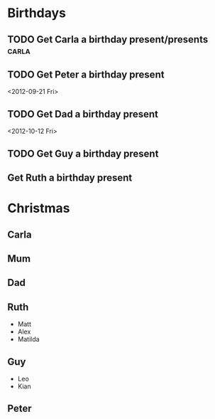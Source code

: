 * Birthdays
** TODO Get Carla a birthday present/presents :carla:
   :PROPERTIES:
   :ID:       bad29093-226d-41f7-bd6c-884b03195791
   :END:
** TODO Get Peter a birthday present
   :PROPERTIES:
   :ID:       34a70490-1399-4e89-bf49-2d729fac03c1
   :END:
   <2012-09-21 Fri>
** TODO Get Dad a birthday present
   :PROPERTIES:
   :ID:       33d23b5c-e535-4ad7-980b-093062cac3d9
   :END:
   <2012-10-12 Fri>
** TODO Get Guy a birthday present
   :PROPERTIES:
   :ID:       a6798654-e702-468c-a153-ded341b5ba58
   :END:
** Get Ruth a birthday present
* Christmas
** Carla
** Mum
** Dad
** Ruth
+ Matt
+ Alex
+ Matilda
** Guy
+ Leo
+ Kian
** Peter
